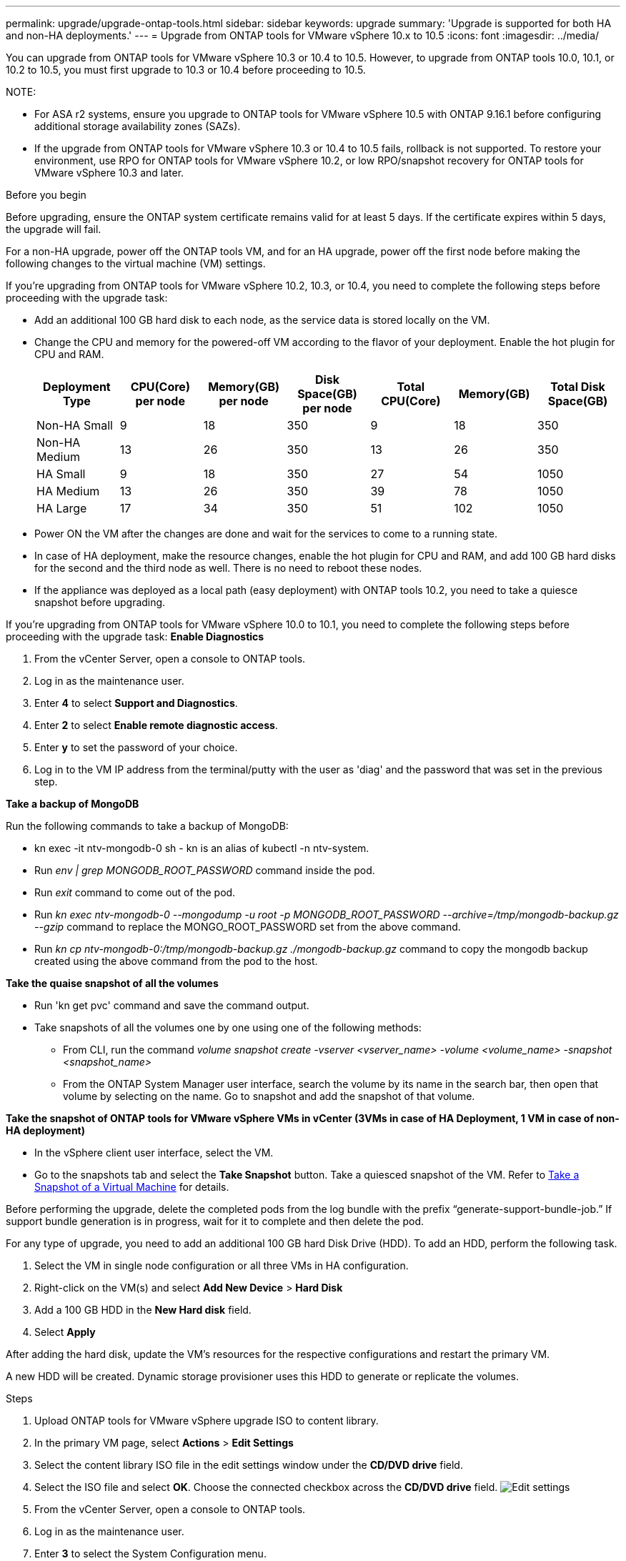 ---
permalink: upgrade/upgrade-ontap-tools.html
sidebar: sidebar
keywords: upgrade
summary: 'Upgrade is supported for both HA and non-HA deployments.'
---
= Upgrade from ONTAP tools for VMware vSphere 10.x to 10.5
:icons: font
:imagesdir: ../media/

[.lead]
You can upgrade from ONTAP tools for VMware vSphere 10.3 or 10.4 to 10.5. However, to upgrade from ONTAP tools 10.0, 10.1, or 10.2 to 10.5, you must first upgrade to 10.3 or 10.4 before proceeding to 10.5.

NOTE:

* For ASA r2 systems, ensure you upgrade to ONTAP tools for VMware vSphere 10.5 with ONTAP 9.16.1 before configuring additional storage availability zones (SAZs).
// https://jira.ngage.netapp.com/browse/OTVDOC-254 updates
* If the upgrade from ONTAP tools for VMware vSphere 10.3 or 10.4 to 10.5 fails, rollback is not supported. To restore your environment, use RPO for ONTAP tools for VMware vSphere 10.2, or low RPO/snapshot recovery for ONTAP tools for VMware vSphere 10.3 and later.

.Before you begin

Before upgrading, ensure the ONTAP system certificate remains valid for at least 5 days. If the certificate expires within 5 days, the upgrade will fail.

// 10.5 updates - Jani certificate feature.
For a non-HA upgrade, power off the ONTAP tools VM, and for an HA upgrade, power off the first node before making the following changes to the virtual machine (VM) settings.

If you're upgrading from ONTAP tools for VMware vSphere 10.2, 10.3, or 10.4, you need to complete the following steps before proceeding with the upgrade task:

* Add an additional 100 GB hard disk to each node, as the service data is stored locally on the VM.
* Change the CPU and memory for the powered-off VM according to the flavor of your deployment. Enable the hot plugin for CPU and RAM.
+
|===
|Deployment Type |CPU(Core) per node |Memory(GB) per node |Disk Space(GB) per node| Total CPU(Core) |Memory(GB) |Total Disk Space(GB)

|Non-HA Small
|9
|18
|350
|9
|18
|350

|Non-HA Medium
|13
|26
|350
|13
|26
|350


|HA Small
|9
|18
|350
|27
|54
|1050


|HA Medium
|13
|26
|350
|39
|78
|1050


|HA Large
|17
|34
|350
|51
|102
|1050

|===

* Power ON the VM after the changes are done and wait for the services to come to a running state.
* In case of HA deployment, make the resource changes, enable the hot plugin for CPU and RAM, and add 100 GB hard disks for the second and the third node as well. There is no need to reboot these nodes.
* If the appliance was deployed as a local path (easy deployment) with ONTAP tools 10.2, you need to take a quiesce snapshot before upgrading.

If you're upgrading from ONTAP tools for VMware vSphere 10.0 to 10.1, you need to complete the following steps before proceeding with the upgrade task:
// for 10.4 add a comment asking if this section of upgrading from 10.0 to 10.1 is required.
*Enable Diagnostics*

. From the vCenter Server, open a console to ONTAP tools.
. Log in as the maintenance user.
. Enter *4* to select *Support and Diagnostics*.
. Enter *2* to select *Enable remote diagnostic access*.

. Enter *y* to set the password of your choice.
.  Log in to the VM IP address from the terminal/putty with the user as 'diag' and the password that was set in the previous step.

*Take a backup of MongoDB*

Run the following commands to take a backup of MongoDB:

* kn exec -it ntv-mongodb-0 sh - kn is an alias of kubectl -n ntv-system.
* Run _env | grep MONGODB_ROOT_PASSWORD_ command inside the pod.
* Run _exit_ command to come out of the pod.
* Run _kn exec ntv-mongodb-0 --mongodump -u root -p MONGODB_ROOT_PASSWORD --archive=/tmp/mongodb-backup.gz --gzip_ command to replace the MONGO_ROOT_PASSWORD set from the above command.
* Run _kn cp ntv-mongodb-0:/tmp/mongodb-backup.gz ./mongodb-backup.gz_ command to copy the mongodb backup created using the above command from the pod to the host.

*Take the quaise snapshot of all the volumes*

* Run 'kn get pvc' command and save the command output.
* Take snapshots of all the volumes one by one using one of the following methods:
** From CLI, run the command _volume snapshot create -vserver <vserver_name> -volume <volume_name> -snapshot <snapshot_name>_
** From the ONTAP System Manager user interface, search the volume by its name in the search bar, then open that volume by selecting on the name. Go to snapshot and add the snapshot of that volume.

*Take the snapshot of ONTAP tools for VMware vSphere VMs in vCenter (3VMs in case of HA Deployment, 1 VM in case of non-HA deployment)*

* In the vSphere client user interface, select the VM.
* Go to the snapshots tab and select the *Take Snapshot* button. Take a quiesced snapshot of the VM. Refer to https://techdocs.broadcom.com/us/en/vmware-cis/vsphere/vsphere/8-0/take-snapshots-of-a-virtual-machine.html[Take a Snapshot of a Virtual Machine^] for details.

Before performing the upgrade, delete the completed pods from the log bundle with the prefix “generate-support-bundle-job.” If support bundle generation is in progress, wait for it to complete and then delete the pod.

For any type of upgrade, you need to add an additional 100 GB hard Disk Drive (HDD). To add an HDD, perform the following task.

. Select the VM in single node configuration or all three VMs in HA configuration.
. Right-click on the VM(s) and select *Add New Device* > *Hard Disk*
. Add a 100 GB HDD in the *New Hard disk* field.
. Select *Apply*

After adding the hard disk, update the VM's resources for the respective configurations and restart the primary VM.

A new HDD will be created. Dynamic storage provisioner uses this HDD to generate or replicate the volumes.

.Steps

. Upload ONTAP tools for VMware vSphere upgrade ISO to content library.
. In the primary VM page, select *Actions* > *Edit Settings* 
. Select the content library ISO file in the edit settings window under the *CD/DVD drive* field. 
. Select the ISO file and select *OK*. Choose the connected checkbox across the *CD/DVD drive* field.
image:../media/primaryvm-edit-settings.png[Edit settings]
. From the vCenter Server, open a console to ONTAP tools.
. Log in as the maintenance user.
. Enter *3* to select the System Configuration menu.
. Enter *7* to select the upgrade option.
. When you upgrade, the following actions are performed automatically:
.. Certificate upgrade
.. Remote plug-in upgrade

After upgrading to ONTAP tools for VMware vSphere 10.5, you can: 

* Disable the services from the manager user interface
* Move from a non-HA setup to an HA setup
* Scale up a non-HA small configuration a non-HA medium or to a HA medium or large configuration.
* In case of a non-HA upgrade, reboot the ONTAP tools VM to reflect the changes. In case of an HA upgrade, reboot the first node to reflect the changes on the node.

.What's next

After you upgrade from previous releases of ONTAP tools for VMware vSphere to 10.5, rescan the SRA adapters to verify that the details are updated on the VMware Live Site Recovery Storage Replication Adapters page.
// OTVDOC-167 - updated by jani

After you upgrade successfully, delete the Trident volumes from ONTAP manually using the following procedure:

[NOTE]
These steps are not required if the ONTAP tools for VMware vSphere 10.1 or 10.2 was in non-HA small or medium (local path) configurations.

. From the vCenter Server, open a console to ONTAP tools.
. Log in as the maintenance user.
. Enter *4* to select the *Support and Diagnostics* menu.
. Enter *1* to select the *Access diagnostics shell* option.
. Run the following command
+
----
sudo python3 /home/maint/scripts/ontap_cleanup.py
----
. Enter the ONTAP username and password

This deletes all the Trident volumes in ONTAP used in ONTAP tools for VMware vSphere 10.1/10.2.

.Related information

link:../migrate/migrate-to-latest-ontaptools.html[Migrate from ONTAP tools for VMware vSphere 9.xx to 10.5]
// OTVDOC-164 - jani